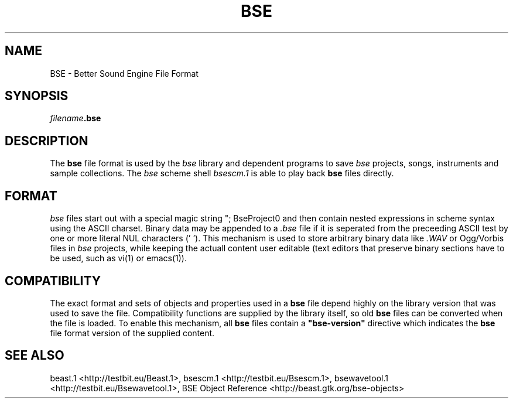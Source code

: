 .TH "BSE" "5" "2011\-01\-25" "Revision 175" "Testbit Wiki Pages"

.SH NAME

BSE - Better Sound Engine File Format

.SH SYNOPSIS

\fIfilename\fR\fB.bse\fR

.SH DESCRIPTION

The \fBbse\fR file format is used by the \fIbse\fR library and dependent programs to save
\fIbse\fR projects, songs, instruments and sample collections.
The \fIbse\fR scheme shell \fIbsescm.1\fR is able to play back \fBbse\fR files directly.

.SH FORMAT

\fIbse\fR files start out with a special magic string "; BseProject\n" and then contain nested
expressions in scheme syntax using the ASCII charset.
Binary data may be appended to a \fI.bse\fR file if it is seperated from the preceeding
ASCII test by one or more literal NUL characters ('\0').
This mechanism is used to store arbitrary binary data like \fI.WAV\fR or Ogg/Vorbis files
in \fIbse\fR projects, while keeping the actuall content user editable (text editors that preserve
binary sections have to be used, such as vi(1) or emacs(1)).

.SH COMPATIBILITY

The exact format and sets of objects and properties used in a \fBbse\fR file depend highly
on the library version that was used to save the file. Compatibility functions are supplied
by the library itself, so old \fBbse\fR files can be converted when the file is loaded.
To enable this mechanism, all \fBbse\fR files contain a \fB"bse-version"\fR directive which
indicates the \fBbse\fR file format version of the supplied content.

.SH SEE ALSO

beast.1 <http://testbit.eu/Beast.1>,
bsescm.1 <http://testbit.eu/Bsescm.1>,
bsewavetool.1 <http://testbit.eu/Bsewavetool.1>,
BSE Object Reference <http://beast.gtk.org/bse-objects>

